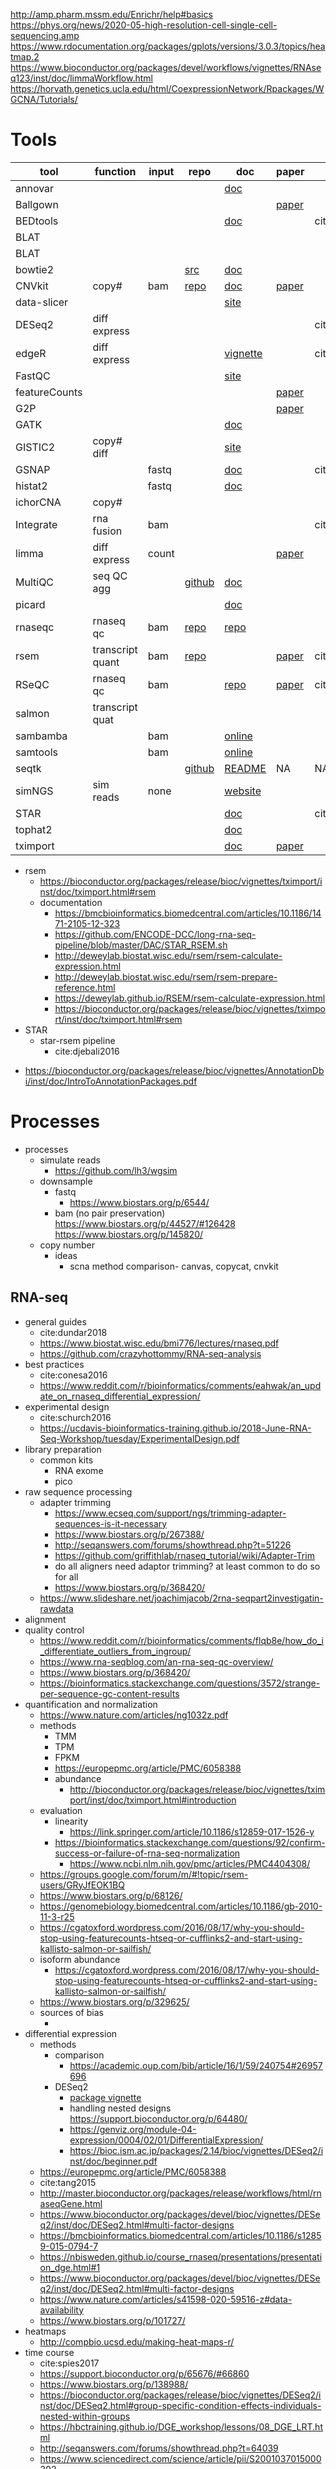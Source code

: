 http://amp.pharm.mssm.edu/Enrichr/help#basics
https://phys.org/news/2020-05-high-resolution-cell-single-cell-sequencing.amp
https://www.rdocumentation.org/packages/gplots/versions/3.0.3/topics/heatmap.2
https://www.bioconductor.org/packages/devel/workflows/vignettes/RNAseq123/inst/doc/limmaWorkflow.html
https://horvath.genetics.ucla.edu/html/CoexpressionNetwork/Rpackages/WGCNA/Tutorials/
* Tools
  | tool          | function         | input | repo   | doc      | paper | paper(local)      |
  |---------------+------------------+-------+--------+----------+-------+-------------------|
  | annovar       |                  |       |        | [[http://annovar.openbioinformatics.org/en/latest/][doc]]      |       |                   |
  | Ballgown      |                  |       |        |          | [[https://www.nature.com/articles/nprot.2016.095][paper]] |                   |
  | BEDtools      |                  |       |        | [[http://bedtools.readthedocs.io/en/latest/][doc]]      |       | cite:quinlan2010  |
  | BLAT          |                  |       |        |          |       |                   |
  | BLAT          |                  |       |        |          |       |                   |
  | bowtie2       |                  |       | [[https://sourceforge.net/projects/bowtie-bio/files/][src]]    | [[http://bowtie-bio.sourceforge.net/bowtie2/manual.shtml#the-bowtie2-build-indexer][doc]]      |       |                   |
  | CNVkit        | copy#            | bam   | [[https://github.com/etal/cnvkit/tree/fd3555256d2a5aa3978c475d19c88065be68c6c4][repo]]   | [[https://cnvkit.readthedocs.io/en/stable/index.html][doc]]      | [[https://doi.org/10.1371/journal.pcbi.1004873][paper]] |                   |
  | data-slicer   |                  |       |        | [[http://www.1000genomes.org/data-slicer][site]]     |       |                   |
  | DESeq2        | diff express     |       |        |          |       | cite:love2014     |
  | edgeR         | diff express     |       |        | [[https://www.bioconductor.org/packages/release/bioc/vignettes/edgeR/inst/doc/edgeRUsersGuide.pdf][vignette]] |       | cite:robinson2010 |
  | FastQC        |                  |       |        | [[https://www.bioinformatics.babraham.ac.uk/projects/fastqc/INSTALL.txt][site]]     |       |                   |
  | featureCounts |                  |       |        |          | [[https://watermark.silverchair.com/btt656.pdf?token=AQECAHi208BE49Ooan9kkhW_Ercy7Dm3ZL_9Cf3qfKAc485ysgAAApgwggKUBgkqhkiG9w0BBwagggKFMIICgQIBADCCAnoGCSqGSIb3DQEHATAeBglghkgBZQMEAS4wEQQMofurkoV2NWsQqlelAgEQgIICS7iktDnfv1X3fe1vdQQcXCS09zT549UGvBjDCLHoNebBGfiQi_Eo7ZjUHVH_Yay_p1DlFd4eDeXU4WEX6HTQ-MzPqmtZ6RMGegyEptsqxaLnvr3QfpGO6WRT01dViqp6xya9-CqCRGV3E7F37VruIYzZEFjr-2svIgoRydPyF4pkSzA2hkvwV_g-JT2YSnqboZ5DOGtwZXeMaLKf48_aEpuYemRUx8VqOfM8xnOm4_jumLGd_BBqCCv6brLX8z3WVJpWfJ4YfpJXhemFRt8mSvIsAe9pYXV52W7-psxHlM2ocXzdD_7vLSD7iy1NocDXWLFT5HRH_Cq8NyiRq1s4Mq-QYuvQJFlTxWArVC6vdpE40bDr9slGD6KTJ0DpUQeC52q-aoKJXr9Y7Pi2SDo881eFuJxTWuSuMjxcXStn9MkPKZfcKa10Vu4CdJSSnvJAKAvd4GsshsfCVGCvkgy4ZfEabo5nOZaB82UYC-8AZEpdbD3RtJg1FUQJHDz0tlY-2gZYf2VB3KU1JK4wZcHzn8T8R5BSChB6MjFrRdTZeo3M8-ZIK3eWQGH2vLj8_bPsYlBF-wfj2JzSG3zJGgUUa_rSBzoK8Vvw8k_BPxCq63h6u-k49l-X0o-MO6f8mOdm_YliTT0dWu_ujvlbXMw9AIBrKjwBJncq27EwMOX0shm8nnzPMoPTfOzoekZR2nYTDPayGjHhqkAs6haFAQrI8XAAd0PfbMtW4l54ArULWEH6hCVxzDX8_h8F8oWgOc_3h2ktpbTLNsiX6Bxj][paper]] |                   |
  | G2P           |                  |       |        |          | [[https://www.nature.com/articles/s41467-019-10016-3][paper]] |                   |
  | GATK          |                  |       |        | [[https://software.broadinstitute.org/gatk/documentation/][doc]]      |       |                   |
  | GISTIC2       | copy# diff       |       |        | [[http://portals.broadinstitute.org/cgi-bin/cancer/publications/pub_paper.cgi?mode=view&paper_id=216&p=t][site]]     |       |                   |
  | GSNAP         |                  | fastq |        | [[http://research-pub.gene.com/gmap/src/README][doc]]      |       | cite:mathe2016    |
  | histat2       |                  | fastq |        | [[https://ccb.jhu.edu/software/hisat2/manual.html][doc]]      |       |                   |
  | ichorCNA      | copy#            |       |        |          |       |                   |
  | Integrate     | rna fusion       | bam   |        |          |       | cite:zhang2014a   |
  | limma         | diff express     | count |        |          | [[https://watermark.silverchair.com/gkv007.pdf?token=AQECAHi208BE49Ooan9kkhW_Ercy7Dm3ZL_9Cf3qfKAc485ysgAAAngwggJ0BgkqhkiG9w0BBwagggJlMIICYQIBADCCAloGCSqGSIb3DQEHATAeBglghkgBZQMEAS4wEQQMsxpSKWbqcoVIkhKsAgEQgIICK5TpAPl6lIQcIzSDztcNMdIl7XMdgXJgXRQlmNqzapp-VoQO3DEpAj0A3gEkQVCd9nOl8fXA8LzO0zmzgs4TmLVFBlFXQULtTa78iYvLjQMrqnrGUZYTQus2SFXCNBklNaasJ9-iiedHl9iOT0lM_19o03zr27w2DmjK9KA9qaSt5tmBA1ogIonAO0xYwLodt7UqoDqjAMg5IXUTCrTRuzf79KhJisKQ_CYvgNTHNHNFce0wi9y-rB77jARN3HWmeziwtzLnUw2OyF9z_Wa0gwmjRScuNvUUms_fa9PCgTvrRDGFh40LEQmscM9nw3Tx3QG5qb6Z68BtikTY9WyhhKiOuJT3uwnU6EtJytzZrnfW2kYZHobN_iL7HA2qTfOXRlXC-uHXYX03m7TEasKRk6DEQ0ViBt71jyo5d0a6JDluWB2O7VDDexQuYloTkIOs2D3Vtmxu2RyDiXHeV2V1g6rZbNxNykour5ibcd0xJAeU_noEtLsvb-2cZzEHzablaAxvs3Lun_K6KQ3CYl71BEzyIVmAvvg_nkkz-QDLTfXc6CMpRU6086afrOVUKUnVfShtYRzZf3zsN6Uo0Chc3EV4kzZnnQL3qsVWoQyJd1erZRLenWSI_2o71qUbJ8JLxX-__XoNJeWkHXuNAe2ssdNWIwLg95wrkRyE40dFMbxh0MbuH3ky5qnNmiG5qrnq-kw4A3MTxMD-kmixUFx12gSIepksg__dGW9mPw][paper]] |                   |
  | MultiQC       | seq QC agg       |       | [[https://github.com/ewels/MultiQC][github]] | [[https://multiqc.info/docs/][doc]]      |       |                   |
  | picard        |                  |       |        | [[https://broadinstitute.github.io/picard/index.html][doc]]      |       |                   |
  | rnaseqc       | rnaseq qc        | bam   | [[https://github.com/broadinstitute/rnaseqc][repo]]   | [[https://github.com/broadinstitute/rnaseqc][repo]]     |       |                   |
  | rsem          | transcript quant | bam   | [[https://github.com/deweylab/RSEM][repo]]   |          | [[https://doi.org/10.1186/1471-2105-12-323][paper]] | cite:li2011       |
  | RSeQC         | rnaseq qc        | bam   |        | [[http://rseqc.sourceforge.net/][repo]]     | [[https://doi.org/10.1093/bioinformatics/bts356][paper]] | cite:wang2012     |
  | salmon        | transcript quat  |       |        |          |       |                   |
  | sambamba      |                  | bam   |        | [[http://lomereiter.github.io/sambamba/docs/sambamba-view.html][online]]   |       |                   |
  | samtools      |                  | bam   |        | [[http://www.htslib.org/doc/samtools.html][online]]   |       |                   |
  | seqtk         |                  |       | [[https://github.com/lh3/seqtk][github]] | [[https://github.com/lh3/seqtk/blob/master/README.md][README]]   | NA    | NA                |
  | simNGS        | sim reads        | none  |        | [[https://www.ebi.ac.uk/goldman-srv/simNGS/][website]]  |       |                   |
  | STAR          |                  |       |        | [[https://github.com/alexdobin/STAR/blob/master/doc/STARmanual.pdf][doc]]      |       | cite:dobin2019    |
  | tophat2       |                  |       |        | [[https://ccb.jhu.edu/software/tophat/manual.html][doc]]      |       |                   |
  | tximport      |                  |       |        | [[https://bioconductor.org/packages/release/bioc/vignettes/tximport/inst/doc/tximport.html#rsem][doc]]      | [[http://dx.doi.org/10.12688/f1000research.7563.1][paper]] |                   |
  - rsem
    - https://bioconductor.org/packages/release/bioc/vignettes/tximport/inst/doc/tximport.html#rsem
    - documentation
      - https://bmcbioinformatics.biomedcentral.com/articles/10.1186/1471-2105-12-323
      - https://github.com/ENCODE-DCC/long-rna-seq-pipeline/blob/master/DAC/STAR_RSEM.sh
      - http://deweylab.biostat.wisc.edu/rsem/rsem-calculate-expression.html
      - http://deweylab.biostat.wisc.edu/rsem/rsem-prepare-reference.html
      - https://deweylab.github.io/RSEM/rsem-calculate-expression.html
      - https://bioconductor.org/packages/release/bioc/vignettes/tximport/inst/doc/tximport.html#rsem
  - STAR
    - star-rsem pipeline
      - cite:djebali2016 
- https://bioconductor.org/packages/release/bioc/vignettes/AnnotationDbi/inst/doc/IntroToAnnotationPackages.pdf
* Processes
:PROPERTIES:
:CREATED:  [2020-04-23 Thu 08:54]
:END:
- processes
  - simulate reads
    - https://github.com/lh3/wgsim
  - downsample
    - fastq
      - https://www.biostars.org/p/6544/
    - bam (no pair preservation) https://www.biostars.org/p/44527/#126428 https://www.biostars.org/p/145820/
  - copy number
    - ideas
      - scna method comparison- canvas, copycat, cnvkit
** RNA-seq
- general guides
  - cite:dundar2018
  - https://www.biostat.wisc.edu/bmi776/lectures/rnaseq.pdf
  - https://github.com/crazyhottommy/RNA-seq-analysis
- best practices
  - cite:conesa2016 
  - https://www.reddit.com/r/bioinformatics/comments/eahwak/an_update_on_rnaseq_differential_expression/
- experimental design
  - cite:schurch2016 
  - https://ucdavis-bioinformatics-training.github.io/2018-June-RNA-Seq-Workshop/tuesday/ExperimentalDesign.pdf
- library preparation
  - common kits
    - RNA exome 
    - pico
- raw sequence processing
  - adapter trimming
    - https://www.ecseq.com/support/ngs/trimming-adapter-sequences-is-it-necessary
    - https://www.biostars.org/p/267388/
    - http://seqanswers.com/forums/showthread.php?t=51226
    - https://github.com/griffithlab/rnaseq_tutorial/wiki/Adapter-Trim
    - do all aligners need adaptor trimming? at least common to do so for all
    - https://www.biostars.org/p/368420/
  - https://www.slideshare.net/joachimjacob/2rna-seqpart2investigatin-rawdata
- alignment
- quality control
  - https://www.reddit.com/r/bioinformatics/comments/flqb8e/how_do_i_differentiate_outliers_from_ingroup/
  - https://www.rna-seqblog.com/an-rna-seq-qc-overview/
  - https://www.biostars.org/p/368420/
  - https://bioinformatics.stackexchange.com/questions/3572/strange-per-sequence-gc-content-results
- quantification and normalization
  - https://www.nature.com/articles/ng1032z.pdf
  - methods
    - TMM
    - TPM
    - FPKM
    - https://europepmc.org/article/PMC/6058388
    - abundance 
      - http://bioconductor.org/packages/release/bioc/vignettes/tximport/inst/doc/tximport.html#introduction
  - evaluation
    - linearity
      - https://link.springer.com/article/10.1186/s12859-017-1526-y
    - https://bioinformatics.stackexchange.com/questions/92/confirm-success-or-failure-of-rna-seq-normalization
      - https://www.ncbi.nlm.nih.gov/pmc/articles/PMC4404308/
  - https://groups.google.com/forum/m/#!topic/rsem-users/GRyJfEOK1BQ
  - https://www.biostars.org/p/68126/
  - https://genomebiology.biomedcentral.com/articles/10.1186/gb-2010-11-3-r25
  - https://cgatoxford.wordpress.com/2016/08/17/why-you-should-stop-using-featurecounts-htseq-or-cufflinks2-and-start-using-kallisto-salmon-or-sailfish/
  - isoform abundance
    - https://cgatoxford.wordpress.com/2016/08/17/why-you-should-stop-using-featurecounts-htseq-or-cufflinks2-and-start-using-kallisto-salmon-or-sailfish/
  - https://www.biostars.org/p/329625/
  - sources of bias
    - 
- differential expression
  - methods
    - comparison
      - https://academic.oup.com/bib/article/16/1/59/240754#26957696
    - DESeq2
      - [[https://bioconductor.org/packages/release/bioc/vignettes/DESeq2/inst/doc/DESeq2.html#differential-expression-analysis][package vignette]]
      - handling nested designs https://support.bioconductor.org/p/64480/
      - https://genviz.org/module-04-expression/0004/02/01/DifferentialExpression/
      - https://bioc.ism.ac.jp/packages/2.14/bioc/vignettes/DESeq2/inst/doc/beginner.pdf
  - https://europepmc.org/article/PMC/6058388
  - cite:tang2015 
  - http://master.bioconductor.org/packages/release/workflows/html/rnaseqGene.html
  - https://www.bioconductor.org/packages/devel/bioc/vignettes/DESeq2/inst/doc/DESeq2.html#multi-factor-designs
  - https://bmcbioinformatics.biomedcentral.com/articles/10.1186/s12859-015-0794-7
  - https://nbisweden.github.io/course_rnaseq/presentations/presentation_dge.html#1
  - https://www.bioconductor.org/packages/devel/bioc/vignettes/DESeq2/inst/doc/DESeq2.html#multi-factor-designs
  - https://www.nature.com/articles/s41598-020-59516-z#data-availability
  - https://www.biostars.org/p/101727/
- heatmaps
  - http://compbio.ucsd.edu/making-heat-maps-r/
- time course
  - cite:spies2017
  - https://support.bioconductor.org/p/65676/#66860
  - https://www.biostars.org/p/138988/
  - https://bioconductor.org/packages/release/bioc/vignettes/DESeq2/inst/doc/DESeq2.html#group-specific-condition-effects-individuals-nested-within-groups
  - https://hbctraining.github.io/DGE_workshop/lessons/08_DGE_LRT.html
  - http://seqanswers.com/forums/showthread.php?t=64039
  - https://www.sciencedirect.com/science/article/pii/S2001037015000392
- gene set enrichment
  - https://monashbioinformaticsplatform.github.io/RNAseq-DE-analysis-with-R/RNAseq_DE_analysis_with_R.html#gene-set-enrichment
  - http://software.broadinstitute.org/gsea/msigdb/collections.jsp
  - https://monashbioinformaticsplatform.github.io/RNAseq-DE-analysis-with-R/RNAseq_DE_analysis_with_R.html#gene-set-enrichment
- deconvolution
  - tools
    - ISOpure
      - https://link.springer.com/article/10.1186/s12859-015-0597-x#Sec1
  - cite:newman2015 
- pipelines - [[https://hub.docker.com/r/mgibio/rnaseq/dockerfile][mgi rna-seq dockerfile]]
- gsea
  - cite:rahmatallah2016
  - cite:amadoz2019
  - https://horvath.genetics.ucla.edu/html/CoexpressionNetwork/Rpackages/WGCNA/
  - https://bmcbioinformatics.biomedcentral.com/articles/10.1186/1471-2105-9-559

* Reference 
:PROPERTIES:
:CREATED:  [2020-04-23 Thu 08:54]
:END:
- old docker setup code
  #########1#########2#########3#########4#########5#########6#########7#########8
  # DEV
  # check if inside docker
  # if [ -f /.dockerenv ];then 
  #     dockercontainer=yes
  #     echo "Your are in a docker container"    
  # else 
  #     dockercontainer=no
  #     echo "Not in docker"
  #     # setup NON-docker variables 
  #     shopt -s nocasematch
  #     case $HOSTNAME in
  #         (radonc-cancerbio) server_home="/home/jeszyman" ;;
  #         (jeszyman-*) server_home="/home/jeszyman" ;;
  #         (acl*) server_home="/home/jszymanski" ;; 
  #         (virtual-workstation*.gsc.wustl.edu) server_home="/gscuser/szymanski" ;;
  #         (blade*.gsc.wustl.edu) server_home="/gscuser/szymanski" ;;
  #     esac
  #     
  #     localdata="$server_home/data/$project/"
  #     unset $SERVER
  # fi
  #
  # case $dockercontainer in
  #     (yes) server_ask ;;
  #     (no) ;;
  # esac
  # #
  # case $SERVER in
  #     (chaudhuri-roche) projectdir=/drive3/users/jszymanski/repos/$project
  #                       localdata=/drive3/users/jszymanski/data/$project;;
  #     (NA) ;;
  # esac
  # #
  # # test data on cancerbio
  #NOT GENERAL
  #basedir=/media/jeszyman/4edbbc27-7e29-4667-9b24-f5a56d49d94e/users/jeszyman/data/mpnst
  #rm -rf $basedir/fastq-test
  #mkdir -p $basedir/fastq-test
  #zcat $basedir/fastq-nci/MPNST/14_JS0108CD040119_R1.fastq.gz | head -n 8000 > $basedir/fastq-test/short_14_JS0108CD040119_R1.fastq
  #zcat $basedir/fastq-nci/MPNST/14_JS0108CD040119_R2.fastq.gz | head -n 8000 > $basedir/fastq-test/short_14_JS0108CD040119_R2.fastq        
  #zcat $basedir/fastq-washu/new_HiSeq-20_L007001_CTTC_R1.fastq.gz | head -n 8000 > $basedir/fastq-test/short_new_HiSeq-20_L007001_CTTC_R1.fastq.gz
  #gzip $basedir/fastq-test/*.fastq
  # setup project repo
- see gnu parallel in [[id:cd560390-aa1e-4c9e-8317-08610e5de42a][linux]]
